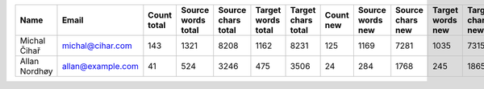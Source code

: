 ======================================== ======================================== ==================== ==================== ==================== ==================== ==================== ==================== ==================== ==================== ==================== ==================== ==================== ==================== ==================== ==================== ====================
Name                                     Email                                    Count total          Source words total   Source chars total   Target words total   Target chars total   Count new            Source words new     Source chars new     Target words new     Target chars new     Count edited         Source words edited  Source chars edited  Target words edited  Target chars edited 
======================================== ======================================== ==================== ==================== ==================== ==================== ==================== ==================== ==================== ==================== ==================== ==================== ==================== ==================== ==================== ==================== ====================
Michal Čihař                             michal@cihar.com                                          143                 1321                 8208                 1162                 8231                  125                 1169                 7281                 1035                 7315                   18                  152                  927                  127                  916 
Allan Nordhøy                            allan@example.com                                          41                  524                 3246                  475                 3506                   24                  284                 1768                  245                 1865                   17                  240                 1478                  230                 1641 
======================================== ======================================== ==================== ==================== ==================== ==================== ==================== ==================== ==================== ==================== ==================== ==================== ==================== ==================== ==================== ==================== ====================
